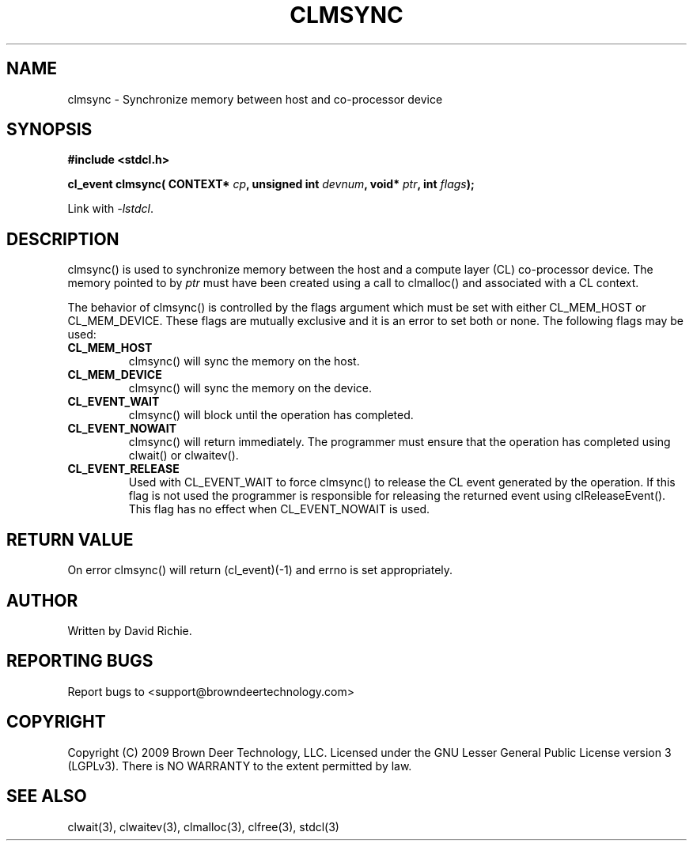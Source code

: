 .TH CLMSYNC "3" "2010-8-12" "libstdcl-1.0" "Standard Compute Layer (CL) Manual"
.SH NAME
clmsync \- Synchronize memory between host and co-processor device
.SH SYNOPSIS
.B #include <stdcl.h>
.sp
.BI "cl_event clmsync( CONTEXT* " cp ", unsigned int " devnum ", void* " ptr ", int " flags );
.sp
Link with \fI\-lstdcl\fP.
.SH DESCRIPTION
clmsync() is used to synchronize memory between the host and a compute 
layer (CL) co-processor device.
The memory pointed to by \fIptr\fP must have been created using a call to
clmalloc() and associated with a CL context.  
.PP
The behavior of clmsync() is controlled by the flags argument which must
be set with either CL_MEM_HOST or CL_MEM_DEVICE.  These flags are mutually
exclusive and it is an error to set both or none.  The following flags may
be used:
.TP
.B CL_MEM_HOST
clmsync() will sync the memory on the host.
.TP
.B CL_MEM_DEVICE
clmsync() will sync the memory on the device.
.TP
.B CL_EVENT_WAIT
clmsync() will block until the operation has completed.
.TP
.B CL_EVENT_NOWAIT
clmsync() will return immediately.  The programmer must ensure that the
operation has completed using clwait() or clwaitev().
.TP
.B CL_EVENT_RELEASE
Used with CL_EVENT_WAIT to force clmsync() to release the CL event generated
by the operation.  If this flag is not used the programmer is responsible
for releasing the returned event using clReleaseEvent().  This flag has
no effect when CL_EVENT_NOWAIT is used.
.SH RETURN VALUE
On error clmsync() will return (cl_event)(-1) and errno is set appropriately.
.SH AUTHOR
Written by David Richie.
.SH REPORTING BUGS
Report bugs to <support@browndeertechnology.com>
.SH COPYRIGHT
Copyright (C) 2009 Brown Deer Technology, LLC.  Licensed under the
GNU Lesser General Public License version 3 (LGPLv3).
There is NO WARRANTY to the extent permitted by law.
.SH SEE ALSO
clwait(3), clwaitev(3), clmalloc(3), clfree(3), stdcl(3)
